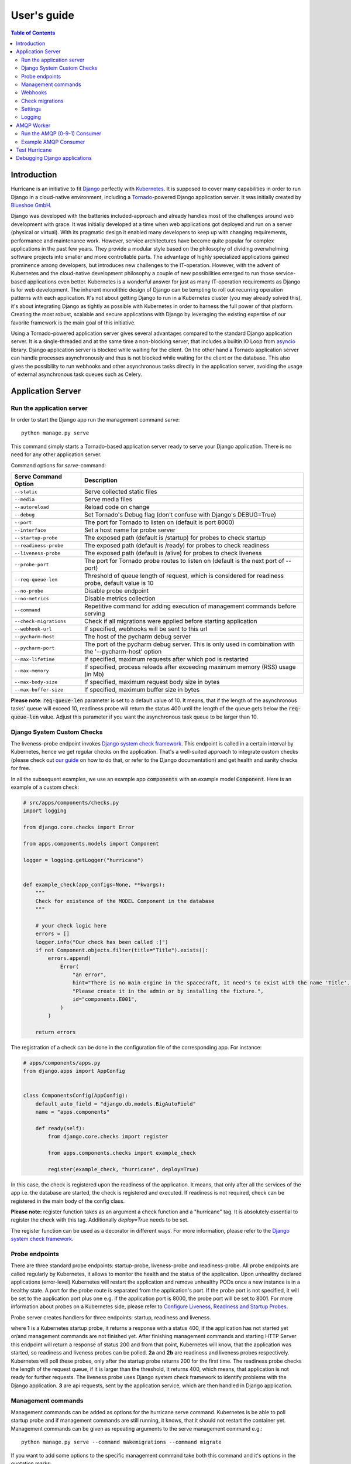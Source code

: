 User's guide
============

.. contents:: Table of Contents
   :depth: 3
   :local:

Introduction
------------
Hurricane is an initiative to fit `Django <https://www.djangoproject.com/>`_ perfectly with
`Kubernetes <https://kubernetes.io/>`_. It is supposed to cover many capabilities in order to run Django in a
cloud-native environment, including a `Tornado <https://www.tornadoweb.org/>`_-powered Django application server. It
was initially created by `Blueshoe GmbH <https://www.blueshoe.de/>`_.

Django was developed with the batteries included-approach and already handles most of the challenges around web
development with grace. It was initially developed at a time when web applications got deployed and run on a server
(physical or virtual). With its pragmatic design it enabled many developers to keep up with changing requirements,
performance and maintenance work. However, service architectures have become quite popular for complex applications
in the past few years. They provide a modular style based on the philosophy of dividing overwhelming software projects
into smaller and more controllable parts. The advantage of highly specialized applications gained prominence among
developers, but introduces new challenges to the IT-operation. However, with the advent of Kubernetes and the
cloud-native development philosophy a couple of new possibilities emerged to run those service-based applications even
better. Kubernetes is a wonderful answer for just as many IT-operation requirements as Django is for web development.
The inherent monolithic design of Django can be tempting to roll out recurring operation patterns with each application.
It's not about getting Django to run in a Kubernetes cluster (you may already solved this), it's about integrating
Django as tightly as possible with Kubernetes in order to harness the full power of that platform. Creating the most
robust, scalable and secure applications with Django by leveraging the existing expertise of our favorite framework is
the main goal of this initiative.

Using a Tornado-powered application server gives several advantages compared to the standard Django application server.
It is a single-threaded and at the same time a non-blocking server, that includes a builtin IO Loop from
`asyncio <https://docs.python.org/3/library/asyncio.html>`_ library. Django application server is blocked while waiting
for the client. On the other hand a Tornado application server can handle processes asynchronously and thus is not blocked
while waiting for the client or the database. This also gives the possibility to run webhooks and other asynchronous tasks
directly in the application server, avoiding the usage of external asynchronous task queues such as Celery.

Application Server
------------------

Run the application server
^^^^^^^^^^^^^^^^^^^^^^^^^^

In order to start the Django app run the management command *serve*:
::
   python manage.py serve

This command simply starts a Tornado-based application server ready to serve your Django application.
There is no need for any other application server.

Command options for *serve*-command:

+----------------------------+-------------------------------------------------------------------------------+
| **Serve Command Option**   | **Description**                                                               |
+----------------------------+-------------------------------------------------------------------------------+
| ``--static``               | Serve collected static files                                                  |
+----------------------------+-------------------------------------------------------------------------------+
| ``--media``                | Serve media files                                                             |
+----------------------------+-------------------------------------------------------------------------------+
| ``--autoreload``           | Reload code on change                                                         |
+----------------------------+-------------------------------------------------------------------------------+
| ``--debug``                | Set Tornado's Debug flag (don't confuse with Django's DEBUG=True)             |
+----------------------------+-------------------------------------------------------------------------------+
| ``--port``                 | The port for Tornado to listen on (default is port 8000)                      |
+----------------------------+-------------------------------------------------------------------------------+
| ``--interface``            | Set a host name for probe server                                              |
+----------------------------+-------------------------------------------------------------------------------+
| ``--startup-probe``        | The exposed path (default is /startup) for probes to check startup            |
+----------------------------+-------------------------------------------------------------------------------+
| ``--readiness-probe``      | The exposed path (default is /ready) for probes to check readiness            |
+----------------------------+-------------------------------------------------------------------------------+
| ``--liveness-probe``       | The exposed path (default is /alive) for probes to check liveness             |
+----------------------------+-------------------------------------------------------------------------------+
| ``--probe-port``           | The port for Tornado probe routes to listen on (default is the next port      |
|                            | of --port)                                                                    |
+----------------------------+-------------------------------------------------------------------------------+
| ``--req-queue-len``        | Threshold of queue length of request, which is considered for readiness probe,|
|                            | default value is 10                                                           |
+----------------------------+-------------------------------------------------------------------------------+
| ``--no-probe``             | Disable probe endpoint                                                        |
+----------------------------+-------------------------------------------------------------------------------+
| ``--no-metrics``           | Disable metrics collection                                                    |
+----------------------------+-------------------------------------------------------------------------------+
| ``--command``              | Repetitive command for adding execution of management commands before serving |
+----------------------------+-------------------------------------------------------------------------------+
| ``--check-migrations``     | Check if all migrations were applied before starting application              |
+----------------------------+-------------------------------------------------------------------------------+
| ``--webhook-url``          | If specified, webhooks will be sent to this url                               |
+----------------------------+-------------------------------------------------------------------------------+
| ``--pycharm-host``         | The host of the pycharm debug server                                          |
+----------------------------+-------------------------------------------------------------------------------+
| ``--pycharm-port``         | The port of the pycharm debug server. This is only used in combination        |
|                            | with the '--pycharm-host' option                                              |
+----------------------------+-------------------------------------------------------------------------------+
| ``--max-lifetime``         | If specified,  maximum requests after which pod is restarted                  |
+----------------------------+-------------------------------------------------------------------------------+
| ``--max-memory``           | If specified, process reloads after exceeding maximum memory                  |
|                            | (RSS) usage (in Mb)                                                           | 
+----------------------------+-------------------------------------------------------------------------------+
| ``--max-body-size``        | If specified, maximum request body size in bytes                              |
+----------------------------+-------------------------------------------------------------------------------+
| ``--max-buffer-size``      | If specified, maximum buffer size in bytes                                    |
+----------------------------+-------------------------------------------------------------------------------+


**Please note**: :code:`req-queue-len` parameter is set to a default value of 10. It means, that if the length of the
asynchronous tasks' queue will exceed 10, readiness probe will return the status 400 until the length of the queue
gets below the :code:`req-queue-len` value. Adjust this parameter if you want the asynchronous task queue to be larger
than 10.

Django System Custom Checks
^^^^^^^^^^^^^^^^^^^^^^^^^^^

The liveness-probe endpoint invokes `Django system check framework <https://docs.djangoproject.com/en/2.2/topics/checks/>`_.
This endpoint is called in a certain interval by Kubernetes, hence we get regular checks on the application. That's
a well-suited approach to integrate custom checks (please check out `our guide <https://django-hurricane.io/custom-checks/>`_
on how to do that, or refer to the Django documentation) and get health and sanity checks for free.

In all the subsequent examples, we use an example app :code:`components` with an example model :code:`Component`.
Here is an example of a custom check:

.. code-block:: python

   # src/apps/components/checks.py
   import logging

   from django.core.checks import Error

   from apps.components.models import Component

   logger = logging.getLogger("hurricane")


   def example_check(app_configs=None, **kwargs):
       """
       Check for existence of the MODEL Component in the database
       """

       # your check logic here
       errors = []
       logger.info("Our check has been called :]")
       if not Component.objects.filter(title="Title").exists():
           errors.append(
               Error(
                   "an error",
                   hint="There is no main engine in the spacecraft, it need's to exist with the name 'Title'. "
                   "Please create it in the admin or by installing the fixture.",
                   id="components.E001",
               )
           )

       return errors

The registration of a check can be done in the configuration file of the corresponding app.
For instance:

.. code-block:: python

   # apps/components/apps.py
   from django.apps import AppConfig


   class ComponentsConfig(AppConfig):
       default_auto_field = "django.db.models.BigAutoField"
       name = "apps.components"

       def ready(self):
           from django.core.checks import register

           from apps.components.checks import example_check

           register(example_check, "hurricane", deploy=True)

In this case, the check is registered upon the readiness of the application. It means, that only after all the services of the
app i.e. the database are started, the check is registered and executed. If readiness is not required, check can be registered
in the main body of the config class.

**Please note:** register function takes as an argument a check function and a "hurricane" tag. It is absolutely essential
to register the check with this tag. Additionally `deploy=True` needs to be set.

The register function can be used as a decorator in different ways. For more information, please refer to the
`Django system check framework <https://docs.djangoproject.com/en/2.2/topics/checks/>`_.


Probe endpoints
^^^^^^^^^^^^^^^
There are three standard probe endpoints: startup-probe, liveness-probe and readiness-probe.
All probe endpoints are called regularly by Kubernetes, it allows to monitor the health and the status of the application.
Upon unhealthy declared applications (error-level) Kubernetes will restart the
application and remove unhealthy PODs once a new instance is in a healthy state.
A port for the probe route is separated from the application's port. If the probe port is not specified, it
will be set to the application port plus one e.g. if the application port is 8000, the probe port will be set to 8001.
For more information about probes on a Kubernetes side, please refer to
`Configure Liveness, Readiness and Startup Probes <https://kubernetes.io/docs/tasks/configure-pod-container/configure-liveness-readiness-startup-probes/>`_.

Probe server creates handlers for three endpoints: startup, readiness and liveness.

.. image:: _static/img/django-hurrican-flowchart-K8s-Probes.png
  :width: 600
  :alt: Alternative text

where **1** is a Kubernetes startup probe, it returns a response with a status 400, if the application has not started
yet or/and management commands are not finished yet. After finishing management commands and starting HTTP Server this
endpoint will return a response of status 200 and from that point, Kubernetes will know, that the application was
started, so readiness and liveness probes can be polled.
**2a** and **2b** are readiness and liveness probes respectively. Kubernetes will poll these probes, only after the
startup probe returns 200 for the first time. The readiness probe checks the length of the request queue, if it
is larger than the threshold, it returns 400, which means, that application is not ready for further requests.
The liveness probe uses Django system check framework to identify problems with the Django application.
**3** are api requests, sent by the application service, which are then handled in Django application.


Management commands
^^^^^^^^^^^^^^^^^^^
Management commands can be added as options for the hurricane serve command. Kubernetes is be able to poll startup probe
and if management commands are still running, it knows, that it should not restart the container yet. Management
commands can be given as repeating arguments to the serve management command e.g.:
::
    python manage.py serve --command makemigrations --command migrate

If you want to add some options to the specific management command take both this command and it's options in the
quotation marks:
::
    python manage.py serve --command "compilemessages --no-color"

**Please note:** management commands should be given in the order, which is required for django application. Each
management command is then executed sequentially. Commands, which depend on other commands should be given after
the commands they depend on. E.g. management_command_2 is depending on management_command_1, thus the serve command
should look like this:
::
    python manage.py serve --command management_command_1 --command management_command_2

Probe server, which defines handlers for every probe endpoint, runs in the main loop. Execution of management
commands does not block the main event loop, as it runs in a separate executor. This way probes can be called by Kubernetes
during the execution of the management commands. Upon successful execution of management commands, the HTTP server is
started. If command execution was interrupted due to some error, the main loop
is stopped and the HTTP server is not going to be started.

Webhooks
^^^^^^^^

Webhooks can be specified as command options of *serve*-command. Right now, there are available two webhooks: startup-
webhook and liveness-webhook. First is an indicator of the status of startup probe. Startup-webhook sends a status, and
depending on success or failure of startup process it can send either positive or negative status. Liveness-webhook is
triggered, when liveness-webhook url is specified and the liveness-probe is requested and the change of the health
state is detected. For instance, if liveness probe is requested, but there was no change of the health variable, no
webhook will be sent. Similarly, readiness webhook is sent upon the change of it's state variable.
Webhooks run as asynchronous processes and thus do not block the asyncio-loop. If the specified url is wrong or it
cannot handle webhook properly, an error or a warning will be logged. Response of the webhook should
be 200 to indicate the success of receiving webhook.

**Creating new webhook types**
The new webhook types can be specified easily in the hurricane/webhooks/webhook_types.py file. They need to
specify Webhook class as a parent class. After creating a new webhook class, you can specify a new argument of the
management command to parametrize the url, to which webhook will be sent. Then, you can just create an object of webhook
and run it at the place in code, where it should be executed. Run method should have several methods i.e. url (to which
webhook should be sent) and status (webhook on success or failure).

Check migrations
^^^^^^^^^^^^^^^^

When check-migrations option is enabled, hurricane checks if database is available and subsequently checks if there are
any unapplied migrations. It is executed in a separate thread, so the main thread with the probe server is not blocked.

Settings
^^^^^^^^

:code:`HURRICANE_VERSION` - is sent together with webhooks to distinguish between different versions.

From version 1.6.0 onwards, all Django Hurricane settings can be set as either environment variables or in the Django settings file.
The Django settings take precedence over the environment variables. Both of those methods need the settings to be prefixed with `HURRICANE_`.  

Settings can still be overwritten by cli args as they take the highest precedence.

Logging
^^^^^^^

It should be ensured, that the *hurricane* logger is added to Django logging configuration, otherwise log outputs will
not be displayed when application server will be started. Log level can be easily adjusted to own needs.

Example:

.. code-block:: python

   LOGGING = {
       "version": 1,
       "disable_existing_loggers": True,
       "formatters": {"console":
                        {"format": "%(asctime)s %(levelname)-8s %(name)-12s %(message)s"}
                     },
       "handlers": {
           "console": {
               "class": "logging.StreamHandler",
               "formatter": "console",
               "stream": sys.stdout,
           }
       },
       "root": {"handlers": ["console"], "level": "INFO"},
       "loggers": {
           "hurricane": {
               "handlers": ["console"],
               "level": os.getenv("HURRICANE_LOG_LEVEL", "INFO"),
               "propagate": False,
           },
       },
   }


.. note: Logging for probe endpoints is disabled by default.

   To enable it, set :code:`LOG_PROBES` to true in your settings.


AMQP Worker
-----------

Run the AMQP (0-9-1) Consumer
^^^^^^^^^^^^^^^^^^^^^^^^^^^^^

In order to start the Django-powered AMQP consumer following *consume*-command can be used:
::
    python manage.py consume HANDLER

This command starts a `Pika-based <https://pika.readthedocs.io/en/stable/>`_ amqp consumer which is observed by
Kubernetes. The required *Handler* argument is the dotted path to an *_AMQPConsumer* implementation. Please use
the *TopicHandler* as base class for your handler implementation as it is the only supported exchange type at the moment.
It's primarily required to implement the *on_message(...)* method to handle incoming amqp messages.

In order to establish a connection to the broker you case use one of the following options:
Load from *Django Settings* or *environment variables*:

+----------------+-------------------------------------------------------------------------------------+
| **Variable**   | **Help**                                                                            |
+----------------+-------------------------------------------------------------------------------------+
| AMQP_HOST      | amqp broker host                                                                    |
+----------------+-------------------------------------------------------------------------------------+
| AMQP_PORT      | amqp broker port                                                                    |
+----------------+-------------------------------------------------------------------------------------+
| AMQP_VHOST     | virtual host (defaults to "/")                                                      |
+----------------+-------------------------------------------------------------------------------------+
| AMQP_USER      | username for broker connection                                                      |
+----------------+-------------------------------------------------------------------------------------+
| AMQP_PASSWORD  | password for broker connection                                                      |
+----------------+-------------------------------------------------------------------------------------+


The precedence is: 1. command line option (if available), 2. Django settings, 3. environment variable

Command options for *consume*-command:

+---------------------------+-------------------------------------------------------------------------------------+
| **Consume Command Option**| **Description**                                                                     |
+---------------------------+-------------------------------------------------------------------------------------+
| ``--queue``               | The queue name this consumer declares and binds to                                  |
+---------------------------+-------------------------------------------------------------------------------------+
| ``--exchange``            | The exchange name this consumer declares                                            |
+---------------------------+-------------------------------------------------------------------------------------+
| ``--amqp-port``           | The broker service port                                                             |
+---------------------------+-------------------------------------------------------------------------------------+
| ``--amqp-host``           | The broker host name in the cluster                                                 |
+---------------------------+-------------------------------------------------------------------------------------+
| ``--amqp-vhost``          | The consumer's virtual host to use                                                  |
+---------------------------+-------------------------------------------------------------------------------------+
| ``--handler``             | the Hurricane AMQP handler class (dotted path)                                      |
+---------------------------+-------------------------------------------------------------------------------------+
| ``--startup-probe``       | The exposed path (default is /startup) for probes to check startup                  |
+---------------------------+-------------------------------------------------------------------------------------+
| ``--req-queue-len``       | Threshold of queue length of request, which is considered for readiness probe,      |
|                           | default value is 10                                                                 |
+---------------------------+-------------------------------------------------------------------------------------+
| ``--liveness-probe``      | The exposed path (default is /alive) for probes to check liveness                   |
+---------------------------+-------------------------------------------------------------------------------------+
| ``--interface``           | Set a host name for probe server                                                    |
+---------------------------+-------------------------------------------------------------------------------------+
| ``--probe-port``          | The port for Tornado probe routes to listen on (default is the next port of --port) |
+---------------------------+-------------------------------------------------------------------------------------+
| ``--req-queue-len``       | Threshold of queue length of request, which is considered for readiness probe       |
+---------------------------+-------------------------------------------------------------------------------------+
| ``--no-probe``            | Disable probe endpoint                                                              |
+---------------------------+-------------------------------------------------------------------------------------+
| ``--no-metrics``          | Disable metrics collection                                                          |
+---------------------------+-------------------------------------------------------------------------------------+
| ``--autoreload``          | Reload code on change                                                               |
+---------------------------+-------------------------------------------------------------------------------------+
| ``--debug``               | Set Tornado's Debug flag (don't confuse with Django's DEBUG=True)                   |
+---------------------------+-------------------------------------------------------------------------------------+
| ``--reconnect``           | Reconnect the consumer if the broker connection is lost (not recommended)           |
+---------------------------+-------------------------------------------------------------------------------------+
| ``--webhook-url``         | If specified, webhooks will be sent to this url                                     |
+---------------------------+-------------------------------------------------------------------------------------+
| ``--max-lifetime``         | If specified,  maximum requests after which pod is restarted                  |
+----------------------------+-------------------------------------------------------------------------------+

**Please note**: :code:`req-queue-len` parameter is set to a default value of 10. It means, that if the length of
asynchronous tasks queue will exceed 10, readiness probe will return status 400 until the length of tasks gets below the
:code:`req-queue-len` value. Adjust this parameter if you want asynchronous task queue to be larger than 10.

Example AMQP Consumer
^^^^^^^^^^^^^^^^^^^^^

Implementation of a basic AMQP handler with no functionality:

.. code-block:: python
   :emphasize-lines: 3,5

   # file: myamqp/consumer.py
   from hurricane.amqp.basehandler import TopicHandler

   class MyTestHandler(TopicHandler):
        def on_message(self, _unused_channel, basic_deliver, properties, body):
             print(body.decode("utf-8"))
             self.acknowledge_message(basic_deliver.delivery_tag)

This handler can be started using the following command:
::
    python manage.py consume myamqp.consumer.MyTestHandler --queue my.test.topic --exchange test --amqp-host 127.0.0.1 --amqp-port 5672

Test Hurricane
--------------

In order to run the entire test suite following commands should be executed:
::
   shell
   pip install -r requirements.txt
   coverage run manage.py test
   coverage combine
   coverage report

**Important:** the AMQP testcase requires *Docker* to be accessible from the current user as it
spins up a container with *RabbitMQ*. The AMQP consumer in a test mode will connect to
it and exchange messages using the *TestPublisher* class.

Debugging Django applications
-----------------------------
Debugging a python/django or in fact any application running in a kubernetes cluster can be cumbersome. Some of the most
common IDEs use different approaches to remote debugging:

1. The `Microsoft Debug Adapter Protocol (DAP) <https://microsoft.github.io/debug-adapter-protocol/>`_ is used, among
   others, by Visual Studio Code and Eclipse.
   A full list of supporting IDE's can be found `here <https://microsoft.github.io/debug-adapter-protocol/implementors/tools/>`_.
   Here, the application itself must listen on a port and wait for the debug client (in this case: the IDE's debug UI)
   to connect.
2. Pycharm, which uses the `pydevd <https://github.com/fabioz/PyDev.Debugger>`_ debugger, sets up a debug server (you will have to configure a host
   and a port in your IDE debug run config) and waits for the application to connect. Therefore, the application must
   know where to reach the debug server.

Both approaches would usually require the application to contain code that is specific to the IDE/protocol used by the
developer. Django-hurricane supports these two approaches without the need for changes to your django project:

**For the Debug Adapter Protocol (Visual Studio Code, Eclipse, ...)**
   1. Install Django-hurricane with the "debug" option:

      :code:`pip install django-hurricane[debug]`

   2. Run it with the "--debugger" flag, e.g.:

      :code:`python manage.py serve --debugger`

   3. Optionally, provide a port (default: 5678), e.g.:

      :code:`python manage.py serve --debugger --debugger-port 1234`

   4. Now you can connect your IDE's remote debug client (configure the appropriate host and port).

**For working with the Pycharm debugger:**
   1. Install Django-hurricane with the "pycharm" option:

      :code:`pip install django-hurricane[pycharm]`

   2. Configure the remote debug server in Pycharm and start it.

   3. Run your app with the "--pycharm-host" and "--pycharm-port" flags, e.g.

      :code:`python manage.py serve --pycharm-host 127.0.0.1 --pycharm-port 1234`

   4. Now the app should connect to the debug server. Upon connection, the execution will halt. You must resume it from Pycharm's debugger UI.

For both approaches, you may have to configure path mappings in your IDE that map your local source code directories to
the corresponding locations inside the running container (e.g. "/home/me/proj/src" -> "/app").
